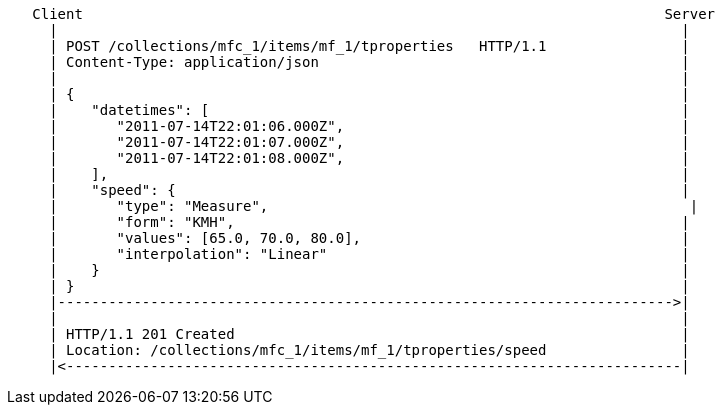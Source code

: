 [source]
----
   Client                                                                     Server
     |                                                                          |
     | POST /collections/mfc_1/items/mf_1/tproperties   HTTP/1.1                |
     | Content-Type: application/json                                           |
     |                                                                          |
     | {                                                                        |
     |    "datetimes": [                                                        |
     |       "2011-07-14T22:01:06.000Z",                                        |
     |       "2011-07-14T22:01:07.000Z",                                        |
     |       "2011-07-14T22:01:08.000Z",                                        |
     |    ],                                                                    |
     |    "speed": {                                                            |
     |       "type": "Measure",                                                  |
     |       "form": "KMH",                                                     |
     |       "values": [65.0, 70.0, 80.0],                                      |
     |       "interpolation": "Linear"                                          |
     |    }                                                                     |
     | }                                                                        |
     |------------------------------------------------------------------------->|
     |                                                                          |
     | HTTP/1.1 201 Created                                                     |
     | Location: /collections/mfc_1/items/mf_1/tproperties/speed                |
     |<-------------------------------------------------------------------------|
----
